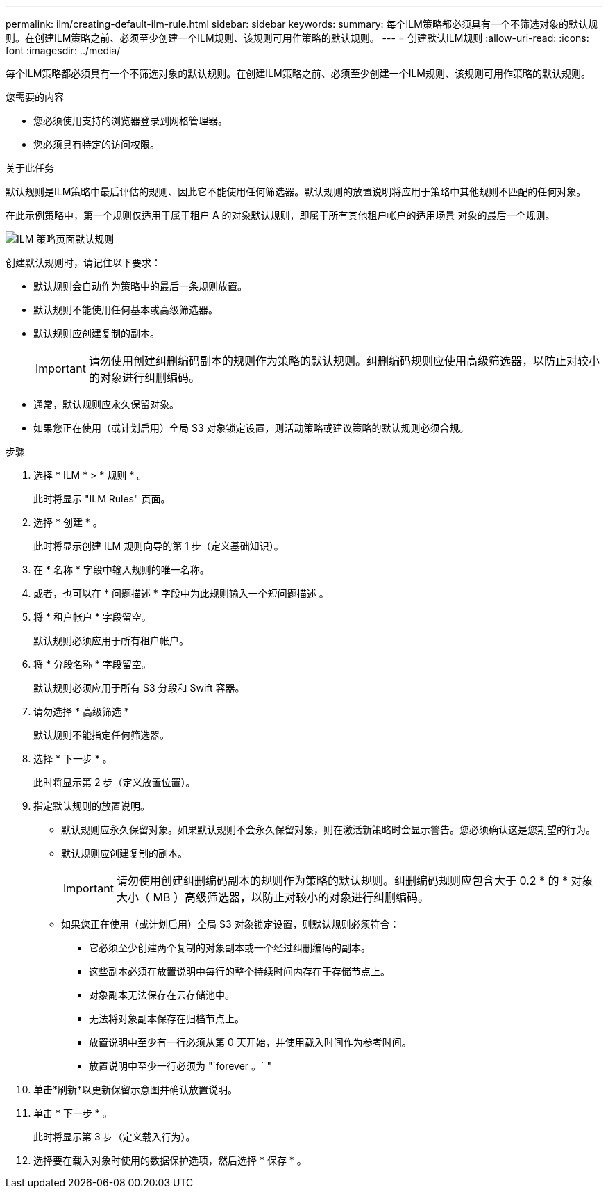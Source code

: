 ---
permalink: ilm/creating-default-ilm-rule.html 
sidebar: sidebar 
keywords:  
summary: 每个ILM策略都必须具有一个不筛选对象的默认规则。在创建ILM策略之前、必须至少创建一个ILM规则、该规则可用作策略的默认规则。 
---
= 创建默认ILM规则
:allow-uri-read: 
:icons: font
:imagesdir: ../media/


[role="lead"]
每个ILM策略都必须具有一个不筛选对象的默认规则。在创建ILM策略之前、必须至少创建一个ILM规则、该规则可用作策略的默认规则。

.您需要的内容
* 您必须使用支持的浏览器登录到网格管理器。
* 您必须具有特定的访问权限。


.关于此任务
默认规则是ILM策略中最后评估的规则、因此它不能使用任何筛选器。默认规则的放置说明将应用于策略中其他规则不匹配的任何对象。

在此示例策略中，第一个规则仅适用于属于租户 A 的对象默认规则，即属于所有其他租户帐户的适用场景 对象的最后一个规则。

image::../media/ilm_policies_page_default_rule.png[ILM 策略页面默认规则]

创建默认规则时，请记住以下要求：

* 默认规则会自动作为策略中的最后一条规则放置。
* 默认规则不能使用任何基本或高级筛选器。
* 默认规则应创建复制的副本。
+

IMPORTANT: 请勿使用创建纠删编码副本的规则作为策略的默认规则。纠删编码规则应使用高级筛选器，以防止对较小的对象进行纠删编码。

* 通常，默认规则应永久保留对象。
* 如果您正在使用（或计划启用）全局 S3 对象锁定设置，则活动策略或建议策略的默认规则必须合规。


.步骤
. 选择 * ILM * > * 规则 * 。
+
此时将显示 "ILM Rules" 页面。

. 选择 * 创建 * 。
+
此时将显示创建 ILM 规则向导的第 1 步（定义基础知识）。

. 在 * 名称 * 字段中输入规则的唯一名称。
. 或者，也可以在 * 问题描述 * 字段中为此规则输入一个短问题描述 。
. 将 * 租户帐户 * 字段留空。
+
默认规则必须应用于所有租户帐户。

. 将 * 分段名称 * 字段留空。
+
默认规则必须应用于所有 S3 分段和 Swift 容器。

. 请勿选择 * 高级筛选 *
+
默认规则不能指定任何筛选器。

. 选择 * 下一步 * 。
+
此时将显示第 2 步（定义放置位置）。

. 指定默认规则的放置说明。
+
** 默认规则应永久保留对象。如果默认规则不会永久保留对象，则在激活新策略时会显示警告。您必须确认这是您期望的行为。
** 默认规则应创建复制的副本。
+

IMPORTANT: 请勿使用创建纠删编码副本的规则作为策略的默认规则。纠删编码规则应包含大于 0.2 * 的 * 对象大小（ MB ）高级筛选器，以防止对较小的对象进行纠删编码。

** 如果您正在使用（或计划启用）全局 S3 对象锁定设置，则默认规则必须符合：
+
*** 它必须至少创建两个复制的对象副本或一个经过纠删编码的副本。
*** 这些副本必须在放置说明中每行的整个持续时间内存在于存储节点上。
*** 对象副本无法保存在云存储池中。
*** 无法将对象副本保存在归档节点上。
*** 放置说明中至少有一行必须从第 0 天开始，并使用载入时间作为参考时间。
*** 放置说明中至少一行必须为 "`forever 。` "




. 单击*刷新*以更新保留示意图并确认放置说明。
. 单击 * 下一步 * 。
+
此时将显示第 3 步（定义载入行为）。

. 选择要在载入对象时使用的数据保护选项，然后选择 * 保存 * 。


